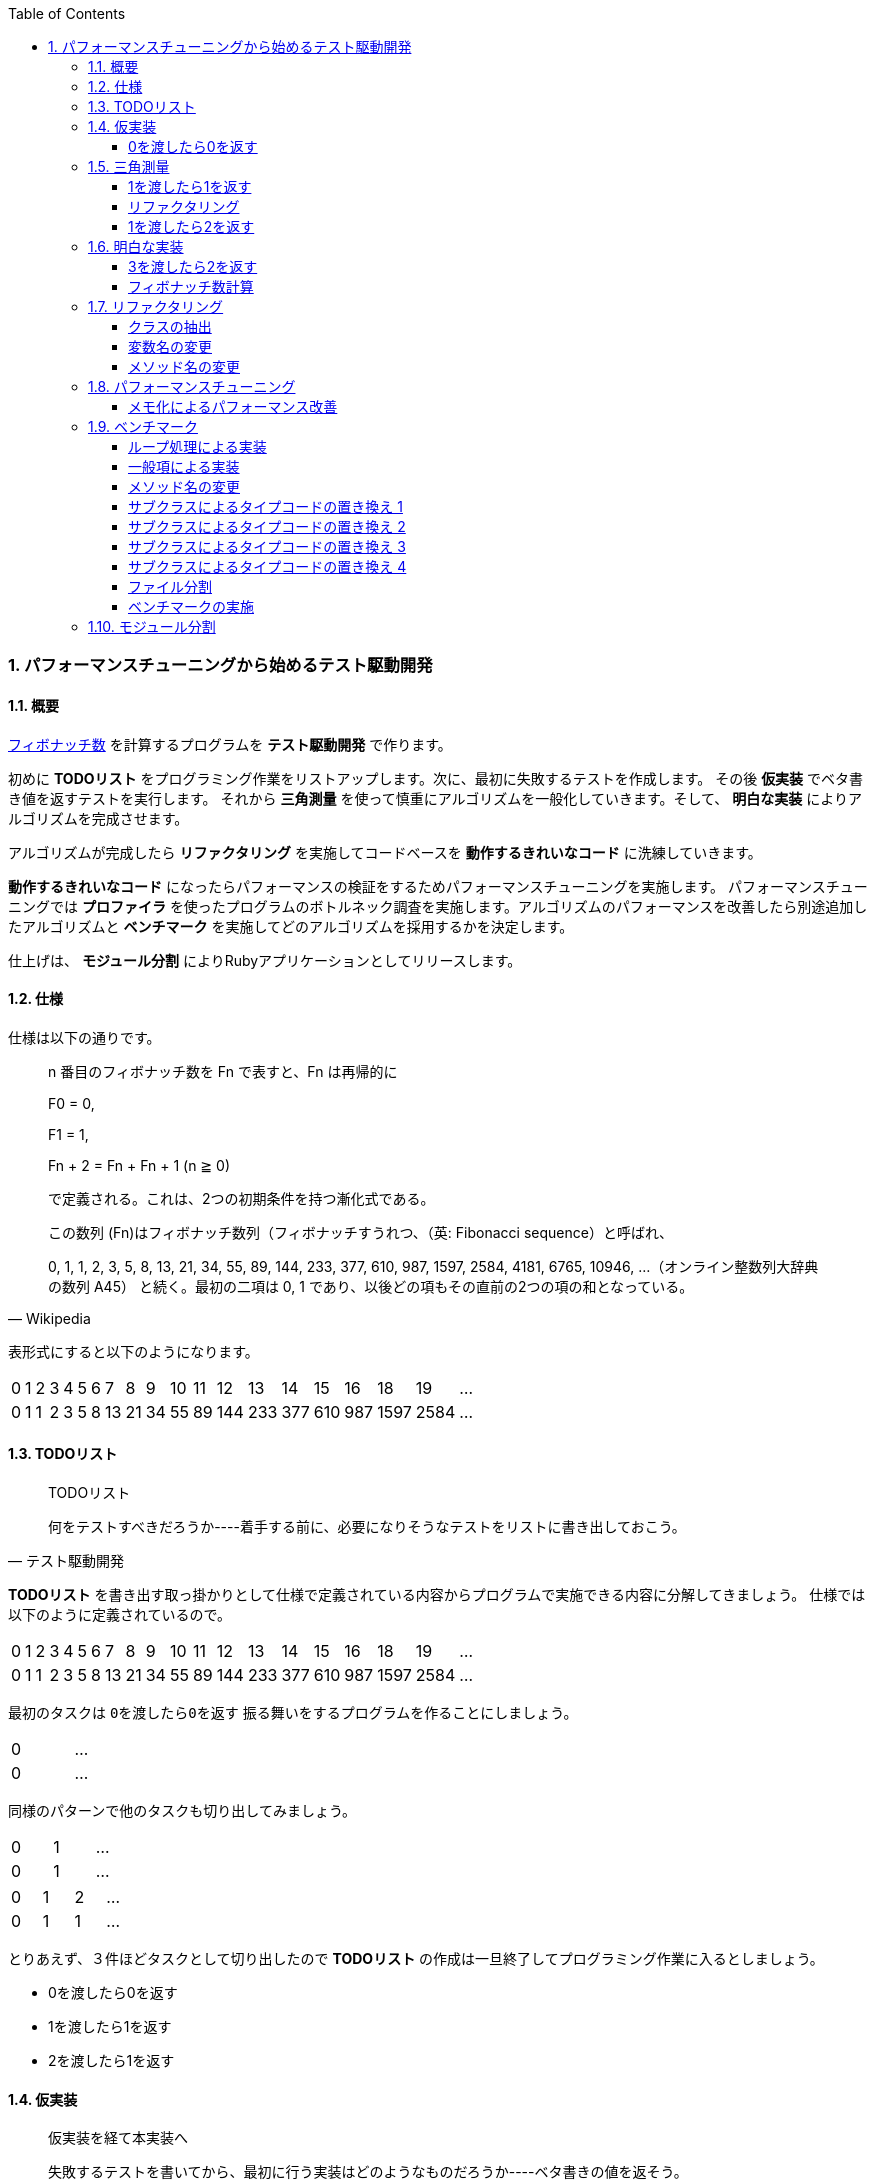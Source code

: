 :toc: left
:toclevels: 5
:sectnums:
:source-highlighter: coderay

=== パフォーマンスチューニングから始めるテスト駆動開発

==== 概要

https://ja.wikipedia.org/wiki/%E3%83%95%E3%82%A3%E3%83%9C%E3%83%8A%E3%83%83%E3%83%81%E6%95%B0[フィボナッチ数^] を計算するプログラムを *テスト駆動開発* で作ります。 

初めに *TODOリスト* をプログラミング作業をリストアップします。次に、最初に失敗するテストを作成します。 その後 *仮実装* でベタ書き値を返すテストを実行します。 それから *三角測量* を使って慎重にアルゴリズムを一般化していきます。そして、 *明白な実装* によりアルゴリズムを完成させます。 

アルゴリズムが完成したら *リファクタリング* を実施してコードベースを *動作するきれいなコード* に洗練していきます。 

*動作するきれいなコード* になったらパフォーマンスの検証をするためパフォーマンスチューニングを実施します。 パフォーマンスチューニングでは *プロファイラ* を使ったプログラムのボトルネック調査を実施します。アルゴリズムのパフォーマンスを改善したら別途追加したアルゴリズムと *ベンチマーク* を実施してどのアルゴリズムを採用するかを決定します。

仕上げは、 *モジュール分割* によりRubyアプリケーションとしてリリースします。

==== 仕様

仕様は以下の通りです。

[quote, Wikipedia]
____
n 番目のフィボナッチ数を Fn で表すと、Fn は再帰的に

F0 = 0,

F1 = 1,

Fn + 2 = Fn + Fn + 1 (n ≧ 0)

で定義される。これは、2つの初期条件を持つ漸化式である。

この数列 (Fn)はフィボナッチ数列（フィボナッチすうれつ、（英: Fibonacci sequence）と呼ばれ、

0, 1, 1, 2, 3, 5, 8, 13, 21, 34, 55, 89, 144, 233, 377, 610, 987, 1597, 2584, 4181, 6765, 10946, …（オンライン整数列大辞典の数列 A45）
と続く。最初の二項は 0, 1 であり、以後どの項もその直前の2つの項の和となっている。
____

表形式にすると以下のようになります。

[width="15%"]
|=======
|0 |1 |2 |3 |4 |5 |6 |7  |8  |9 |10 |11 |12  |13  |14  |15  |16  |18    |19 | ...
|0 |1 |1 |2 |3 |5 |8 |13 |21 |34 |55 |89 |144 |233 |377 |610 | 987| 1597 |2584 | ...
|=======

==== TODOリスト

[quote, テスト駆動開発]
____
TODOリスト

何をテストすべきだろうか----着手する前に、必要になりそうなテストをリストに書き出しておこう。
____

*TODOリスト* を書き出す取っ掛かりとして仕様で定義されている内容からプログラムで実施できる内容に分解してきましょう。
仕様では以下のように定義されているので。

[width="15%"]
|=======
|0 |1 |2 |3 |4 |5 |6 |7  |8  |9 |10 |11 |12  |13  |14  |15  |16  |18    |19 | ...
|0 |1 |1 |2 |3 |5 |8 |13 |21 |34 |55 |89 |144 |233 |377 |610 | 987| 1597 |2584 | ...
|=======

最初のタスクは `0を渡したら0を返す` 振る舞いをするプログラムを作ることにしましょう。

[width="15%"]
|=======
|0 | ...
|0 | ...
|=======

同様のパターンで他のタスクも切り出してみましょう。

[width="15%"]
|=======
|0 |1 | ...
|0 |1 | ...
|=======

[width="15%"]
|=======
|0 |1 |2 | ...
|0 |1 |1 | ...
|=======

とりあえず、３件ほどタスクとして切り出したので *TODOリスト* の作成は一旦終了してプログラミング作業に入るとしましょう。

* 0を渡したら0を返す
* 1を渡したら1を返す
* 2を渡したら1を返す

==== 仮実装

[quote, テスト駆動開発]
____
仮実装を経て本実装へ

失敗するテストを書いてから、最初に行う実装はどのようなものだろうか----ベタ書きの値を返そう。
____

===== 0を渡したら0を返す

早速、 *TODOリスト* の１つ目から片付けていくとしましょう。

* **0を渡したら0を返す**
* 1を渡したら1を返す
* 2を渡したら1を返す

まずは最初に失敗するテストを書きますがまずは以下のサンプルコードを使ってテスティングフレームワークの動作確認をしておきましょう。今回利用するRubyのテスティングフレームワークは https://github.com/seattlerb/minitest[minitest^] です。 `test` フォルダ以下に `fibonacci_test.rb` ファイルを追加して以下のコードを入力します。

`test/fibonacci_test.rb`

[source, ruby]
----
# frozen_string_literal: true

require 'minitest/reporters'
Minitest::Reporters.use!
require 'minitest/autorun'

class FibonacciTest < Minitest::Test
  def greeting
    'hello world'
  end

  def test_greeting
    assert_equal 'hello world', greeting
  end
end
----

今回テスト結果を見やすくするため `minitest/reporters` というgemを使っているのでまずインストールしておきます。

[source, bash]
----
$ gem install minitest-reporters
----

gemインストールが完了したらコマンドラインに `ruby test/fibonacci_test.rb` コマンドを入力してテストを実施します。

[source, bash]
----
$ ruby test/fibonacci_test.rb 
Started with run options --seed 28548

  1/1: [==========================================================] 100% Time: 00:00:00, Time: 00:00:00

Finished in 0.01040s
1 tests, 1 assertions, 0 failures, 0 errors, 0 skips
...
----

テストは無事実行されたようですね。続いてテストが失敗するか確認しておきましょう。 `greeting` メソッドの `hello world` を `hello world!` に変更してテストを実行します。

[source, ruby]
----
...
class Fibonacci < Minitest::Test
  def greeting
    'hello world!'
  end
...
end
----

テストは失敗して以下のようなメッセージが表示されました。

[source, bash]
----
$ ruby test/fibonacci_test.rb 
Started with run options --seed 30787

 FAIL["test_greeting", <Minitest::Reporters::Suite:0x000055eaefeef5e0 @name="Fibonacci">, 0.003157061990350485]
 test_greeting#Fibonacci (0.00s)
        Expected: "hello world"
          Actual: "hello world!"
        test/fibonacci_test.rb:13:in `test_greeting`

  1/1: [==========================================================] 100% Time: 00:00:00, Time: 00:00:00

Finished in 0.00398s
1 tests, 1 assertions, 1 failures, 0 errors, 0 skips
----

テスティングフレームワークのセットアップと動作確認が終了したので最初の失敗するテストを書きます。まずは *アサーションファースト*　でサンプルコードを削除して以下のコードにします。

[source, ruby]
----
...
class FibonacciTest < Minitest::Test
  def test_fibonacci
    assert_equal 0, fib(0)
  end
end
----

テストは無事？失敗します。

[source, bash]
----
$ ruby test/fibonacci_test.rb 
Started with run options --seed 21656

ERROR["test_fibonacci", <Minitest::Reporters::Suite:0x0000559acae8d068 @name="FibonacciTest">, 0.001314591965638101]
 test_fibonacci#FibonacciTest (0.00s)
Minitest::UnexpectedError:         NoMethodError: undefined method `fib' for #<FibonacciTest:0x0000559acae8d860>
            test/fibonacci_test.rb:9:in `test_fibonacci'`

  1/1: [========================================] 100% Time: 00:00:00, Time: 00:00:00

Finished in 0.00419s
1 tests, 0 assertions, 0 failures, 1 errors, 0 skips
----

まずは *仮実装* でテストを通すようにしましょう。

[source, ruby]
----
...
class FibonacciTest < Minitest::Test
  def fib(n)
    0
  end

  def test_fibonacci
    assert_equal 0, fib(0)
  end
end
----

テストはレッドからグリーンになりました。

[source, bash]
----
$ ruby test/fibonacci_test.rb 
Started with run options --seed 2885

  1/1: [==========================================================] 100% Time: 00:00:00, Time: 00:00:00

Finished in 0.00352s
1 tests, 1 assertions, 0 failures, 0 errors, 0 skips
----

テストが通ったのでバージョン管理システムにコミットしておきます。

[source, bash]
----
$ git add .
$ git commit -m 'test: 0を渡したら0を返す'
----

* [line-through]_0を渡したら0を返す_
* 1を渡したら1を返す
* 2を渡したら1を返す

==== 三角測量

[quote, テスト駆動開発]
____
三角測量

テストから最も慎重に一般化を引き出すやり方はどのようなものだろうか----２つ以上の例があるときだけ、一般化を行うようにしよう。
____

===== 1を渡したら1を返す

１つ目の *TODOリスト* を片付けたので２つ目の *TODOリスト* に取り掛かるとしましょう。

* [line-through]_0を渡したら0を返す_
* **1を渡したら1を返す**
* 2を渡したら1を返す

*テストファースト*　*アサーションファースト* なのでまずはテストを追加するとこから始めます。

[source, ruby]
----
...
class FibonacciTest < Minitest::Test
  def fib(n)
    0
  end

  def test_fibonacci
    assert_equal 0, fib(0)
    assert_equal 1, fib(1)
  end
end
----

テストは失敗します。

[source, bash]
----
$ ruby test/fibonacci_test.rb 
Started with run options --seed 21207

 FAIL["test_fibonacci", <Minitest::Reporters::Suite:0x000056525007ccb0 @name="FibonacciTest">, 0.0014098359970375896]
 test_fibonacci#FibonacciTest (0.00s)
        Expected: 1
          Actual: 0
        test/fibonacci_test.rb:14:in `test_fibonacci`

  1/1: [========================================] 100% Time: 00:00:00, Time: 00:00:00

Finished in 0.00196s
1 tests, 2 assertions, 1 failures, 0 errors, 0 skips
----

*仮実装* で0しか返さないベタ書きのコードなのだから当然ですよね。0ならば0を返してそれ以外の場合は1を返すようにプログラムを変更します。

[source, ruby]
----
...
class FibonacciTest < Minitest::Test
  def fib(n)
    return 0 if n.zero?

    1
  end
...
end
----

プログラムの変更によりテストはレッドからグリーンに戻りました。

[source, bash]
----
$ ruby test/fibonacci_test.rb 
Started with run options --seed 58331

  1/1: [==========================================================] 100% Time: 00:00:00, Time: 00:00:00

Finished in 0.00169s
1 tests, 2 assertions, 0 failures, 0 errors, 0 skips
----

ここでコミットしておきます。

[source, bash]
----
$ git add .
$ git commit -m 'test: 1を渡したら1を返す'
----

===== リファクタリング

* [line-through]_0を渡したら0を返す_
* [line-through]_1を渡したら1を返す_
* 2を渡したら1を返す

次の *TODOリスト* に着手する前にテストケース内の重複が気になり始めたので、共通部分をアサーションからくくり出して、入力値と期待値の組でテストを回すようにテストコードを *リファクタリング* します。

[source, ruby]
----
...
class Fibonacci < Minitest::Test
...
  def test_fibonacci
    cases = [[0, 0], [1, 1]]
    cases.each do |i|
      assert_equal i[1], fib(i[0])
    end
  end
end
----

テストを実行してプログラムが壊れていないことを確認します。

[source, bash]
----
$ ruby test/fibonacci_test.rb 
Started with run options --seed 5991

  1/1: [==========================================================] 100% Time: 00:00:00, Time: 00:00:00

Finished in 0.00200s
1 tests, 2 assertions, 0 failures, 0 errors, 0 skips
----

プログラムが壊れていないことが確認できたのでコミットしておきます。

[source, bash]
----
$ git add .
$ git commit -m 'refactor: アルゴリズムの置き換え'
----

===== 1を渡したら2を返す

* [line-through]_0を渡したら0を返す_
* [line-through]_1を渡したら1を返す_
* **2を渡したら1を返す**

テストコードの　*リファクタリング* を実施したので続いて　*TODOリスト* の３つ目に着手します。まずは *アサーション* の追加ですね。

[source, ruby]
----
...
class FibonacciTest < Minitest::Test
  def fib(n)
    return 0 if n.zero?

    1
  end

  def test_fibonacci
    cases = [[0, 0], [1, 1], [2, 1]]
    cases.each do |i|
      assert_equal i[1], fib(i[0])
    end
  end
end
----

おや、今回はプロダクトコードを変更しなくてもテストは通るようです。

[source, bash]
----
$ ruby test/fibonacci_test.rb 
Started with run options --seed 26882

  1/1: [==========================================================] 100% Time: 00:00:00, Time: 00:00:00

Finished in 0.00287s
1 tests, 3 assertions, 0 failures, 0 errors, 0 skips
----

ここでコミットしておきます。

[source, bash]
----
$ git add .
$ git commit -m 'test: 1を渡したら2を返す'
----

* [line-through]_0を渡したら0を返す_
* [line-through]_1を渡したら1を返す_
* [line-through]_2を渡したら1を返す_

==== 明白な実装

[quote, テスト駆動開発]
____
明白な実装

シンプルな操作を実現するにはどうすればいいだろうか----そのまま実装しよう。

仮実装や三角測量は、細かく細かく刻んだ小さなステップだ。だが、ときには実装をどうすべきか既に見えていることが。
そのまま進もう。例えば先ほどのplusメソッドくらいシンプルなものを仮実装する必要が本当にあるだろうか。
普通は、その必要はない。頭に浮かんだ明白な実装をただ単にコードに落とすだけだ。もしもレッドバーが出て驚いたら、あらためてもう少し歩幅を小さくしよう。
____

===== 3を渡したら2を返す

最初に定義した *TODOリスト* の内容は完了しましたがプログラムの一般化にはまだテストケースが足りないでしょう。3を渡した場合のテストケースを追加します。

[width="15%"]
|=======
|0 |1 |2 |3 | ...
|0 |1 |1 |2 | ...
|=======

* [line-through]_0を渡したら0を返す_
* [line-through]_1を渡したら1を返す_
* [line-through]_2を渡したら1を返す_
* **3を渡したら2を返す**

テストケースを追加してテストを実施します。

[source, ruby]
----
...
class FibonacciTest < Minitest::Test
...
  def test_fibonacci
    cases = [[0, 0], [1, 1], [2, 1], [3, 2]]
    cases.each do |i|
      assert_equal i[1], fib(i[0])
    end
  end
end
----

テストが失敗しました。

[source, bash]
----
$ ruby test/fibonacci_test.rb 
Started with run options --seed 7598

 FAIL["test_fibonacci", <Minitest::Reporters::Suite:0x000055c987498120 @name="FibonacciTest">, 0.00104286998976022]
 test_fibonacci#FibonacciTest (0.00s)
        Expected: 2
          Actual: 1
        test/fibonacci_test.rb:17:in `block in test_fibonacci''
        test/fibonacci_test.rb:16:in `each'
        test/fibonacci_test.rb:16:in `test_fibonacci'

  1/1: [========================================] 100% Time: 00:00:00, Time: 00:00:00

Finished in 0.00160s
1 tests, 4 assertions, 1 failures, 0 errors, 0 skips
----

2までは1を返すので条件分岐を追加します。

[source, ruby]
----
class FibonacciTest < Minitest::Test
  def fib(n)
    return 0 if n.zero?
    return 1 if n <= 2

    1
  end
...
end
----

まだ、失敗したままです。

[source, bash]
----
$ ruby test/fibonacci_test.rb 
Started with run options --seed 26066

 FAIL["test_fibonacci", <Minitest::Reporters::Suite:0x0000562bc96ee330 @name="Fibonacci">, 0.0055934099946171045]
 test_fibonacci#Fibonacci (0.01s)
        Expected: 2
          Actual: 1
        test/fibonacci_test.rb:24:in `block in test_fibonacci'
        test/fibonacci_test.rb:23:in `each'
        test/fibonacci_test.rb:23:in `test_fibonacci''

  1/1: [==========================================================] 100% Time: 00:00:00, Time: 00:00:00

Finished in 0.00882s
1 tests, 4 assertions, 1 failures, 0 errors, 0 skips
----

どの条件にも該当としない場合は2を返すように変更します。

[source, ruby]
----
...
class FibonacciTest < Minitest::Test
  def fib(n)
    return 0 if n.zero?
    return 1 if n <= 2

    2
  end
...
end
----

グリーンになりました。

[source, bash]
----
$ ruby test/fibonacci_test.rb 
Started with run options --seed 25117

  1/1: [==========================================================] 100% Time: 00:00:00, Time: 00:00:00

Finished in 0.01680s
1 tests, 4 assertions, 0 failures, 0 errors, 0 skips
----

ここでコミットしておきます。

[source, bash]
----
$ git add .
$ git commit -m 'test: 3を渡したら2を返す'
----

* [line-through]_0を渡したら0を返す_
* [line-through]_1を渡したら1を返す_
* [line-through]_2を渡したら1を返す_
* [line-through]_3を渡したら2を返す_

===== フィボナッチ数計算

そろそろゴールが見えてきました。*TODOリスト* を追加してフィボナッチ数計算アルゴリズムを完成させましょう。

[width="15%"]
|=======
|0 |1 |2 |3 |4 | ...
|0 |1 |1 |2 |3 | ...
|=======

* [line-through]_0を渡したら0を返す_
* [line-through]_1を渡したら1を返す_
* [line-through]_2を渡したら1を返す_
* [line-through]_3を渡したら2を返す_
* **4を渡したら3を返す**

*テストファースト* *アサートファースト* です。

[source, ruby]
----
...
class FibonacciTest < Minitest::Test
  def fib(n)
    return 0 if n.zero?
    return 1 if n <= 2

    2
  end

  def test_fibonacci
    cases = [[0, 0], [1, 1], [2, 1], [3, 2], [4, 3]]
    cases.each do |i|
      assert_equal i[1], fib(i[0])
    end
  end
end
----

[source, bash]
----
$ ruby test/fibonacci_test.rb 
Started with run options --seed 34595

 FAIL["test_fibonacci", <Minitest::Reporters::Suite:0x0000564fdbd6dfe0 @name="Fibonacci">, 0.005386559059843421]
 test_fibonacci#Fibonacci (0.01s)
        Expected: 3
          Actual: 2
        test/fibonacci_test.rb:24:in `block in test_fibonacci'
        test/fibonacci_test.rb:23:in `each'
        test/fibonacci_test.rb:23:in `test_fibonacci''

  1/1: [==========================================================] 100% Time: 00:00:00, Time: 00:00:00

Finished in 0.01030s
1 tests, 5 assertions, 1 failures, 0 errors, 0 skips
----

最後に2を返すのではなく合計値をかえすのだから

[source, ruby]
----
...
class FibonacciTest < Minitest::Test 
  def fib(n)
    return 0 if n.zero?
    return 1 if n <= 2

    1 + 1
  end
...
end
----

[source, bash]
----
$ ruby test/fibonacci_test.rb 
Started with run options --seed 10848

 FAIL["test_fibonacci", <Minitest::Reporters::Suite:0x00005621247c9f48 @name="Fibonacci">, 0.0007573128677904606]
 test_fibonacci#Fibonacci (0.00s)
        Expected: 3
          Actual: 2
        test/fibonacci_test.rb:24:in `block in test_fibonacci'
        test/fibonacci_test.rb:23:in `each'
        test/fibonacci_test.rb:23:in `test_fibonacci''

  1/1: [===========================================] 100% Time: 00:00:00, Time: 00:00:00

Finished in 0.00130s
1 tests, 5 assertions, 1 failures, 0 errors, 0 skips
----

一つ前の `fib` の結果を足すのだから

[source, ruby]
----
...
class FibonacciTest < Minitest::Test
  def fib(n)
    return 0 if n.zero?
    return 1 if n <= 2

    fib(n - 1) + 1
  end
...
end
----

グリーンになりました。

[source, bash]
----
$ ruby test/fibonacci_test.rb 
Started with run options --seed 25629

  1/1: [===========================================] 100% Time: 00:00:00, Time: 00:00:00

Finished in 0.00467s
1 tests, 5 assertions, 0 failures, 0 errors, 0 skips
----

ここでコミット。。。しないで今回は更に進めます。 *TODOリスト* を追加します。

[width="15%"]
|=======
|0 |1 |2 |3 |4 |5 | ...
|0 |1 |1 |2 |3 |5 | ...
|=======

* [line-through]_0を渡したら0を返す_
* [line-through]_1を渡したら1を返す_
* [line-through]_2を渡したら1を返す_
* [line-through]_3を渡したら2を返す_
* [line-through]_4を渡したら3を返す_
* **5を渡したら5を返す**

テストケースを追加して

[source, ruby]
----
...
class FibonacciTest < Minitest::Test 
...
  def test_fibonacci
    cases = [[0, 0], [1, 1], [2, 1], [3, 2], [4, 3], [5, 5]]
    cases.each do |i|
      assert_equal i[1], fib(i[0])
    end
  end
end
----

レッド

[source, bash]
----
$ ruby test/fibonacci_test.rb 
Started with run options --seed 54754

 FAIL["test_fibonacci", <Minitest::Reporters::Suite:0x000055c42397e108 @name="Fibonacci">, 0.00174815789796412]
 test_fibonacci#Fibonacci (0.00s)
        Expected: 5
          Actual: 4
        test/fibonacci_test.rb:24:in `block in test_fibonacci'
        test/fibonacci_test.rb:23:in `each'
        test/fibonacci_test.rb:23:in `test_fibonacci''

  1/1: [===========================================] 100% Time: 00:00:00, Time: 00:00:00

Finished in 0.00237s
1 tests, 6 assertions, 1 failures, 0 errors, 0 skips
----

結局1つ前と2つ前の `fib` の結果を合計して返しているのだから

[source, ruby]
----
...
class FibonacciTest < Minitest::Test 
  def fib(n)
    return 0 if n.zero?
    return 1 if n <= 2

    fib(n - 1) + fib(n - 2)
  end
...
end
----

グリーン

[source, bash]
----
$ ruby test/fibonacci_test.rb 
Started with run options --seed 8399

  1/1: [===========================================] 100% Time: 00:00:00, Time: 00:00:00

Finished in 0.00107s
1 tests, 6 assertions, 0 failures, 0 errors, 0 skips
----

一般化ができたので0の場合と1の場合は与えらた値を返せば良くなったので

[source, ruby]
----
...
class FibonacciTest < Minitest::Test 
  def fib(n)
    return 0 if n.zero?
    return 1 if n == 1

    fib(n - 1) + fib(n - 2)
  end
...
end
----

リファクター

[source, bash]
----
$ ruby test/fibonacci_test.rb 
Started with run options --seed 42476

  1/1: [===========================================] 100% Time: 00:00:00, Time: 00:00:00

Finished in 0.00162s
1 tests, 6 assertions, 0 failures, 0 errors, 0 skips
----

フィボナッチ数計算アルゴリズムが完成したのでコミットします。

[source, bash]
----
$ git add .
$ git commit -m 'feat: フィボナッチ数計算'
----

* [line-through]_0を渡したら0を返す_
* [line-through]_1を渡したら1を返す_
* [line-through]_2を渡したら1を返す_
* [line-through]_3を渡したら2を返す_
* [line-through]_4を渡したら3を返す_
* [line-through]_5を渡したら5を返す_

==== リファクタリング

[quote, リファクタリング(第2版)]
____
リファクタリング(名詞) 外部から見たときの振る舞いを保ちつつ、理解や修正が簡単になるように、ソフトウェアの内部構造を変化させること。
____

[quote, リファクタリング(第2版]
____
リファクタリングする(動詞) 一連のリファクタリングを適用して、外部から見た振る舞いの変更なしに、ソフトウェアを再構築すること。
____

アルゴリズムの実装は出来ましたがアプリケーションとしては不十分なので *リファクタリング* を適用してコードを *動作するきれいなコード* に洗練していきます。

===== クラスの抽出

まず、テストケース内でメソッドを定義していますがこれでは一つのクラスでアルゴリズムの実行とテストの実行という２つの責務を `FibonacciTest` クラスが担当しています。 *単一責任の原則* に違反しているので *クラスの抽出* を実施して責務を分担させましょう。

[source, ruby]
----
...
class FibonacciTest < Minitest::Test 
  def fib(n)
    return 0 if n.zero?
    return 1 if n == 1

    fib(n - 1) + 1
  end

  def test_fibonacci
    cases = [[0, 0], [1, 1], [2, 1], [3, 2], [4, 3], [5, 5]]
    cases.each do |i|
      assert_equal i[1], fib(i[0])
    end
  end
end
----

`Fibonacci` クラスを作成して *クラスメソッド* の `Fibonacci.fib` をコピー＆ペーストで作成します。

[source, ruby]
----
...
class Fibonacci
  def self.fib(n)
    return 0 if n.zero?
    return 1 if n == 1

    fib(n - 1) + fib(n - 2)
  end
end

class FibonacciTest < Minitest::Test
  def self.fib(n)
    return 0 if n.zero?
    return 1 if n == 1

    fib(n - 1) + fib(n - 2)
  end

  def test_fibonacci
    cases = [[0, 0], [1, 1], [2, 1], [3, 2], [4, 3], [5, 5]]
    cases.each do |i|
      assert_equal i[1], fib(i[0])
    end
  end
end
----

テストが壊れていないことを確認したら `FibonacciTest` クラス内の *クラスメソッド* `FIbonacciTest.fib` を削除して *フィクスチャー* `setup` メソッドを作成して *インスタンス変数* `@fib` に `Fibonacci` クラスの参照を代入します。

[source, ruby]
----
...
class Fibonacci
  def self.fib(n)
    return 0 if n.zero?
    return 1 if n == 1

    fib(n - 1) + fib(n - 2)
  end
end

class FibonacciTest < Minitest::Test
  def setup
    @fib = Fibonacci
  end

  def test_fibonacci
    cases = [[0, 0], [1, 1], [2, 1], [3, 2], [4, 3], [5, 5]]
    cases.each do |i|
      assert_equal i[1], @fib.fib(i[0])
    end
  end
end
----

テストが壊れていないかを確認します。

[source, bash]
----
$ ruby test/fibonacci_test.rb
Started with run options --seed 40694

  1/1: [===========================================] 100% Time: 00:00:00, Time: 00:00:00

Finished in 0.00393s
1 tests, 6 assertions, 0 failures, 0 errors, 0 skips
----

*クラスの抽出* の *リファクタリング* 適用が完了したのでコミットします。

[source, bash]
----
$ git add .
$ git commit -m 'refactor: クラスの抽出'
----

===== 変数名の変更

続いて、 `Fibonacci` クラスに移動した *クラスメソッド* ですが引数が `n` というのは分かりづらいですね。

[source, ruby]
----
...
class Fibonacci
  def self.fib(n)
    return 0 if n.zero?
    return 1 if n == 1

    fib(n - 1) + fib(n - 2)
  end
end
...
----

ここは省略せず、引数の型を表す名前に変更して可読性を上げておきましょう。

[source, ruby]
----
...
class Fibonacci
  def self.fib(number)
    return 0 if number.zero?
    return 1 if number == 1

    fib(number - 1) + fib(number - 2)
  end
end
...
----

テストが壊れていないか確認します。

[source, bash]
----
$ ruby test/fibonacci_test.rb
Started with run options --seed 37760

  1/1: [===========================================] 100% Time: 00:00:00, Time: 00:00:00

Finished in 0.00744s
1 tests, 6 assertions, 0 failures, 0 errors, 0 skips
----

コミットします。

[source, bash]
----
$ git add .
$ git commit -m 'refactor: 変数名の変更'
----

===== メソッド名の変更

`Fibonacci` クラスの *クラスメソッド* `Fibonacci.fib` はフィボナッチ数を計算するメソッドですが名前が紛らわしいので *メソッド名の変更* を適用します。

[source, ruby]
----
...
class Fibonacci
  def self.fib(number)
    return 0 if number.zero?
    return 1 if number == 1

    fib(number - 1) + fib(number - 2)
  end
end

class FibonacciTest < Minitest::Test
  def setup
    @fib = Fibonacci
  end

  def test_fibonacci
    cases = [[0, 0], [1, 1], [2, 1], [3, 2], [4, 3], [5, 5]]
    cases.each do |i|
      assert_equal i[1], @fib.fib(i[0])
    end
  end
end
----

*インスタンスメソッド* を `fib` から `calc` に変更します。今回は呼び出し先の `FibonacciTest` のテストコードも修正する必要があります。

[source, ruby]
----
...
class Fibonacci
  def self.calc(number)
    return 0 if number.zero?
    return 1 if number == 1

    calc(number - 1) + calc(number - 2)
  end
end

class FibonacciTest < Minitest::Test
  def setup
    @fib = Fibonacci
  end

  def test_fibonacci
    cases = [[0, 0], [1, 1], [2, 1], [3, 2], [4, 3], [5, 5]]
    cases.each do |i|
      assert_equal i[1], @fib.calc(i[0])
    end
  end
end
----

テストが壊れていないか確認します。

[source, bash]
----
$ ruby test/fibonacci_test.rb
Started with run options --seed 15099

  1/1: [===========================================] 100% Time: 00:00:00, Time: 00:00:00

Finished in 0.00285s
1 tests, 6 assertions, 0 failures, 0 errors, 0 skips
----

*メソッド名の変更* の適用が完了したのでコミットします。

[source, bash]
----
$ git add .
$ git commit -m 'refactor: メソッド名の変更'
----

==== パフォーマンスチューニング

[quote, テスト駆動開発]
____
心がけるべきことは、他のパフォーマンス分析とおなじように、実際のデータを使い、リアルな利用パターンを試し、プロファイリングを行ってからでないと、パフォーマンスを問題にする資格はない、ということだ。
____

これまでのテストケースでは小さな値を使ってきましたが大きな値の場合のプログラムの挙動が問題無いか確認しておく必要があります http://www.suguru.jp/Fibonacci/Fib100.html[１００番目までのフィボナッチ数列^] を参考に大きな値の場合のテストケースを追加してアプリケーションのパフォーマンスを検証しましょう。

===== メモ化によるパフォーマンス改善

*TODOリスト* に新しいタスクを追加します。

[width="15%"]
|=======
|0 |1 |... |38       |39       |40        | ...
|0 |1 |... |39088169 |63245986 |102334155 | ...
|=======

* 大きな数値を計算する

テストケースを追加します。

[source, ruby]
----
...
class FibonacciTest < Minitest::Test
...
  def test_large_number
    assert_equal 102_334_155, @fib.calc(40)
  end
end
----

テストを実行します

[source, bash]
----
$ ruby test/fibonacci_test.rb 
Started with run options --seed 1160

  2/2: [=========================================] 100% Time: 00:00:51, Time: 00:00:51

Finished in 51.15914s
2 tests, 7 assertions, 0 failures, 0 errors, 0 skips
----

テストが完了するのが随分遅くなってしまいました。これはアルゴリズムを改善する必要がありそうです。
まずは *プロファイラ* を使って実行状況を確認します。今回は https://docs.ruby-lang.org/ja/latest/library/profile.html[profileライブラリ^] を使います。

[source, bash]
----
$ ruby -r profile test/fibonacci_test.rb 
Started with run options --seed 42383

  2/1: [======================                      ] 50% Time: 00:00:00,  ETA: 00:00:00
----

処理が終わらないようなら `ctr-c` で強制終了すれば結果が出力されます。出力内容の `Fibonacci.calc` がフィボナッチ数計算メソッド実行部分です。

[source, bash]
----
...
  %   cumulative   self              self     total
 time   seconds   seconds    calls  ms/call  ms/call  name
192.39    25.50     25.50        2 12750.69 12750.69  Thread::Queue#pop
 75.32    35.49      9.98   246940     0.04     1.65  Fibonacci.calc
....
----

再帰呼び出しが何度も実行された結果パフォーマンスを低下させているようです。ここは https://ja.wikipedia.org/wiki/%E3%83%A1%E3%83%A2%E5%8C%96[メモ化^] を使ってパフォーマンスを改善させましょう。

[source, ruby]
----
...
class Fibonacci
  def self.calc(number, memo = {})
    return 0 if number.zero?
    return 1 if number == 1

    memo[number] ||= calc(number - 1, memo) + calc(number - 2, memo)
  end
end

class FibonacciTest < Minitest::Test
  def setup
    @fib = Fibonacci
  end

  def test_fibonacci
    cases = [[0, 0], [1, 1], [2, 1], [3, 2], [4, 3], [5, 5]]
    cases.each do |i|
      assert_equal i[1], @fib.calc(i[0])
    end
  end

  def test_large_number
    assert_equal 102_334_155, @fib.calc(40)
  end
end
----

*プロファイラ* で確認します。

[source, bash]
----
$ ruby -r profile test/fibonacci_test.rb 
Started with run options --seed 20468

  2/2: [===========================================] 100% Time: 00:00:00, Time: 00:00:00

Finished in 0.04214s
2 tests, 7 assertions, 0 failures, 0 errors, 0 skips
  %   cumulative   self              self     total
 time   seconds   seconds    calls  ms/call  ms/call  name
...
 12.09     0.06      0.06        2    32.09    32.09  Thread::Queue#pop
...
  1.33     0.26      0.01      105     0.07     1.41  Fibonacci.calc
...
----

一気に再帰呼び出し回数が減りパフォーマンスを改善することが出来ましたのでコミットします。

[source, bash]
----
$ git add .
$ git commit -m 'perf: メモ化によるパフォーマンス改善'
----

==== ベンチマーク

続いて、異なるフィボナッチ数計算アルゴリズムを実装してどのアルゴリズムを採用するべきかを https://ja.wikipedia.org/wiki/%E3%83%99%E3%83%B3%E3%83%81%E3%83%9E%E3%83%BC%E3%82%AF[ベンチマーク^] を取って判断したいと思います。

===== ループ処理による実装

まずはループ処理によるフィボナッチ数計算のアルゴリズムを実装します。以下が *テストファースト* *アサートファースト* で作成したコードです。

[source, ruby]
----
...
class Fibonacci
  def self.calc(number, memo = {})
    return 0 if number.zero?
    return 1 if number == 1

    memo[number] ||= calc(number - 1, memo) + calc(number - 2, memo)
  end

  def self.calc2(number)
    a = 0
    b = 1
    c = 0
    (0...number).each do |i|
      a = b
      b = c
      c = a + b
    end
    c
  end
end

class FibonacciTest < Minitest::Test
  def setup
    @fib = Fibonacci
  end

  def test_fibonacci
    cases = [[0, 0], [1, 1], [2, 1], [3, 2], [4, 3], [5, 5]]
    cases.each do |i|
      assert_equal i[1], @fib.calc(i[0])
    end
  end

  def test_large_number
    assert_equal 102_334_155, @fib.calc(40)
  end

  def test_large_number_calc2
    assert_equal 102_334_155, @fib.calc2(40)
  end
end
----

[source, bash]
----
$ ruby test/fibonacci_test.rb -n test_large_number_calc2 Started with run options -n test_large_number_calc2 --seed 18167

  1/1: [===========================================] 100% Time: 00:00:00, Time: 00:00:00

Finished in 0.00123s
1 tests, 1 assertions, 0 failures, 0 errors, 0 skips
----

テストが通ることを確認したらコミットします。

[source, bash]
----
$ git add .
$ git commit -m 'feat: ループ処理による実装'
----

===== 一般項による実装

https://ja.wikipedia.org/wiki/%E3%83%95%E3%82%A3%E3%83%9C%E3%83%8A%E3%83%83%E3%83%81%E6%95%B0#%E4%B8%80%E8%88%AC%E9%A0%85[フィボナッチ数列の一般項^] で定義されているのでこれを *テストファースト* *アサートファースト* で実装します。

[source, ruby]
----
...
class Fibonacci
  def self.calc(number, memo = {})
    return 0 if number.zero?
    return 1 if number == 1

    memo[number] ||= calc(number - 1, memo) + calc(number - 2, memo)
  end

  def self.calc2(number)
    a = 0
    b = 1
    c = 0
    (0...number).each do |i|
      a = b
      b = c
      c = a + b
    end
    c
  end

  def self.calc3(number)
    a = ((1 + Math.sqrt(5)) / 2)**number
    b = ((1 - Math.sqrt(5)) / 2)**number
    ((a - b) / Math.sqrt(5)).round
  end
end

class FibonacciTest < Minitest::Test
  def setup
    @fib = Fibonacci
  end

  def test_fibonacci
    cases = [[0, 0], [1, 1], [2, 1], [3, 2], [4, 3], [5, 5]]
    cases.each do |i|
      assert_equal i[1], @fib.calc(i[0])
    end
  end

  def test_large_number
    assert_equal 102_334_155, @fib.calc(40)
  end

  def test_large_number_calc2
    assert_equal 102_334_155, @fib.calc2(40)
  end

  def test_large_number_calc3
    assert_equal 102_334_155, @fib.calc3(40)
  end
end
----

[source, bash]
----
$ ruby test/fibonacci_test.rb -n test_large_number_calc3
Started with run options -n test_large_number_calc3 --seed 55659

  1/1: [===========================================] 100% Time: 00:00:00, Time: 00:00:00

Finished in 0.00111s
1 tests, 1 assertions, 0 failures, 0 errors, 0 skips
----

テストが壊れていないか確認したらコミットします。

[source, bash]
----
$ git add .
$ git commit -m 'feat: 一般項による実装'
----

===== メソッド名の変更

各アルゴリズムのメソッド名が `calc` では分かりづらいので *メソッド名の変更* を適用して *リファクタリング* します。

[source, ruby]
----
...
class Fibonacci
  def self.recursive(number, memo = {})
    return 0 if number.zero?
    return 1 if number == 1

    memo[number] ||= recursive(number - 1, memo) + recursive(number - 2, memo)
  end

  def self.calc2(number)
    a = 0
    b = 1
    c = 0
    (0...number).each do |i|
      a = b
      b = c
      c = a + b
    end
    c
  end

  def self.calc3(number)
    a = ((1 + Math.sqrt(5)) / 2)**number
    b = ((1 - Math.sqrt(5)) / 2)**number
    ((a - b) / Math.sqrt(5)).round
  end
end

class FibonacciTest < Minitest::Test
  def setup
    @fib = Fibonacci
  end

  def test_fibonacci
    cases = [[0, 0], [1, 1], [2, 1], [3, 2], [4, 3], [5, 5]]
    cases.each do |i|
      assert_equal i[1], @fib.recursive(i[0])
    end
  end

  def test_large_number_recursive
    assert_equal 102_334_155, @fib.recursive(40)
  end

  def test_large_number_calc2
    assert_equal 102_334_155, @fib.calc2(40)
  end

  def test_large_number_calc3
    assert_equal 102_334_155, @fib.calc3(40)
  end
end
----

まず、最初に実装した再帰呼び出しアルゴリズムのメソッド名を `Fibonacci.calc` から `Fibonacci.recursive` に変更します。

[source, bash]
----
$ ruby test/fibonacci_test.rb
Started with run options --seed 15174

  4/4: [===========================================] 100% Time: 00:00:00, Time: 00:00:00

Finished in 0.00137s
4 tests, 9 assertions, 0 failures, 0 errors, 0 skips
----

続いて、ループアルゴリズムのメソッド名を `Fibonacci.calc2` から `Fibonacci.loop` に変更します。

[source, ruby]
----
class Fibonacci
  def self.recursive(number, memo = {})
    return 0 if number.zero?
    return 1 if number == 1

    memo[number] ||= recursive(number - 1, memo) + recursive(number - 2, memo)
  end

  def self.loop(number)
    a = 0
    b = 1
    c = 0
    (0...number).each do |i|
      a = b
      b = c
      c = a + b
    end
    c
  end

  def self.calc3(number)
    a = ((1 + Math.sqrt(5)) / 2) ** number
    b = ((1 - Math.sqrt(5)) / 2) ** number
    ((a - b) / Math.sqrt(5)).round
  end
end

class FibonacciTest < Minitest::Test
  def setup
    @fib = Fibonacci
  end

  def test_fibonacci
    cases = [[0, 0], [1, 1], [2, 1], [3, 2], [4, 3], [5, 5]]
    cases.each do |i|
      assert_equal i[1], @fib.recursive(i[0])
    end
  end

  def test_large_number_recursive
    assert_equal 102_334_155, @fib.recursive(40)
  end

  def test_large_number_loop
    assert_equal 102_334_155, @fib.loop(40)
  end

  def test_large_number_calc3
    assert_equal 102_334_155, @fib.calc3(40)
  end
end
----

[source, bash]
----
$ ruby test/fibonacci_test.rb
Started with run options --seed 28586

  4/4: [===========================================] 100% Time: 00:00:00, Time: 00:00:00

Finished in 0.00188s
4 tests, 9 assertions, 0 failures, 0 errors, 0 skips
----

最後に、一般項アルゴリズムのメソッド名を `Fibonacci.calc3` から `Fibonacci.general_term` に変更します。

[source, ruby]
----
...
class Fibonacci
  def self.recursive(number, memo = {})
    return 0 if number.zero?
    return 1 if number == 1

    memo[number] ||= recursive(number - 1, memo) + recursive(number - 2, memo)
  end

  def self.loop(number)
    a = 0
    b = 1
    c = 0
    (0...number).each do |i|
      a = b
      b = c
      c = a + b
    end
    c
  end

  def self.general_term(number)
    a = ((1 + Math.sqrt(5)) / 2) ** number
    b = ((1 - Math.sqrt(5)) / 2) ** number
    ((a - b) / Math.sqrt(5)).round
  end
end

class FibonacciTest < Minitest::Test
  def setup
    @fib = Fibonacci
  end

  def test_fibonacci
    cases = [[0, 0], [1, 1], [2, 1], [3, 2], [4, 3], [5, 5]]
    cases.each do |i|
      assert_equal i[1], @fib.recursive(i[0])
    end
  end

  def test_large_number_recursive
    assert_equal 102_334_155, @fib.recursive(40)
  end

  def test_large_number_loop
    assert_equal 102_334_155, @fib.loop(40)
  end

  def test_large_number_general_term
    assert_equal 102_334_155, @fib.general_term(40)
  end
end
----

[source, bash]
----
$ ruby test/fibonacci_test.rb
Started with run options --seed 42729

  4/4: [===========================================] 100% Time: 00:00:00, Time: 00:00:00

Finished in 0.00736s
4 tests, 9 assertions, 0 failures, 0 errors, 0 skips
----

変更によりテストが壊れていないことを確認したらコミットします。

[source, bash]
----
$ git add .
$ git commit -m 'refactor: メソッド名の変更'
----

===== サブクラスによるタイプコードの置き換え 1

現在の `Fibonacci` クラスはアルゴリズムを追加する場合クラスを編集する必要があります。その際に既存のアルゴリズムを壊してしまう可能性があります。これは *オープン・クローズド原則* に違反しているので *サブクラスによるタイプコードの置き換え* を適用してアルゴリズムを *カプセル化* して、安全に追加・変更できる設計に *リファクタリング* します。

[source, ruby]
----
...
class Fibonacci
  def self.recursive(number, memo = {})
    return 0 if number.zero?
    return 1 if number == 1

    memo[number] ||= recursive(number - 1, memo) + recursive(number - 2, memo)
  end

  def self.loop(number)
    a = 0
    b = 1
    c = 0
    (0...number).each do |_i|
      a = b
      b = c
      c = a + b
    end
    c
  end

  def self.general_term(number)
    a = ((1 + Math.sqrt(5)) / 2)**number
    b = ((1 - Math.sqrt(5)) / 2)**number
    ((a - b) / Math.sqrt(5)).round
  end
end

class FibonacciRecursive
  def calc(number, memo = {})
    return 0 if number.zero?
    return 1 if number == 1

    memo[number] ||= calc(number - 1, memo) + calc(number - 2, memo)
  end
end

class FibonacciTest < Minitest::Test
  def setup
    @fib = Fibonacci
    @recursive = FibonacciRecursive.new
  end

  def test_fibonacci
    cases = [[0, 0], [1, 1], [2, 1], [3, 2], [4, 3], [5, 5]]
    cases.each do |i|
      assert_equal i[1], @recursive.calc(i[0])
    end
  end

  def test_large_number_recursive
    assert_equal 102_334_155, @recursive.calc(40)
  end

  def test_large_number_loop
    assert_equal 102_334_155, @fib.loop(40)
  end

  def test_large_number_general_term
    assert_equal 102_334_155, @fib.general_term(40)
  end
end
----

[source, bash]
----
$ ruby test/fibonacci_test.rb
Started with run options --seed 12762

  4/4: [===========================================] 100% Time: 00:00:00, Time: 00:00:00

Finished in 0.00130s
4 tests, 9 assertions, 0 failures, 0 errors, 0 skips
----

まず、*クラスの抽出* により再帰呼び出しアルゴリズムの *メソッドオブジェクト* `FibonacciRecursive` クラスを作成して テスト *フィクスチャー* で *インスタンス化* して *インスタンス変数* にオブジェクトの参照を代入します。ここではメソッドの呼び出しが `exec` に変更されているのでテストコードもそれに合わせて変更します。

[source, ruby]
----
...
class Fibonacci
  def self.loop(number)
    a = 0
    b = 1
    c = 0
    (0...number).each do |_i|
      a = b
      b = c
      c = a + b
    end
    c
  end

  def self.general_term(number)
    a = ((1 + Math.sqrt(5)) / 2)**number
    b = ((1 - Math.sqrt(5)) / 2)**number
    ((a - b) / Math.sqrt(5)).round
  end
end

class FibonacciRecursive
  def exec(number, memo = {})
    return 0 if number.zero?
    return 1 if number == 1

    memo[number] ||= exec(number - 1, memo) + exec(number - 2, memo)
  end
end

class FibonacciTest < Minitest::Test
  def setup
    @fib = Fibonacci
    @recursive = FibonacciRecursive.new
  end

  def test_fibonacci
    cases = [[0, 0], [1, 1], [2, 1], [3, 2], [4, 3], [5, 5]]
    cases.each do |i|
      assert_equal i[1], @recursive.exec(i[0])
    end
  end

  def test_large_number_recursive
    assert_equal 102_334_155, @recursive.exec(40)
  end

  def test_large_number_loop
    assert_equal 102_334_155, @fib.loop(40)
  end

  def test_large_number_general_term
    assert_equal 102_334_155, @fib.general_term(40)
  end
end
----

まだ、 仕掛ですがコードが壊れていない状態でコミットをしておきます。

[source, bash]
----
$ git add .
$ git commit -m 'refactor(WIP): サブクラスによるタイプコードの置き換え'
----

===== サブクラスによるタイプコードの置き換え 2

続いて、 *メソッドオブジェクト* `FibonacciLoop` クラスを抽出します。

[source, ruby]
----
...
class Fibonacci
  def self.general_term(number)
    a = ((1 + Math.sqrt(5)) / 2)**number
    b = ((1 - Math.sqrt(5)) / 2)**number
    ((a - b) / Math.sqrt(5)).round
  end
end

class FibonacciRecursive
  def exec(number, memo = {})
    return 0 if number.zero?
    return 1 if number == 1

    memo[number] ||= exec(number - 1, memo) + exec(number - 2, memo)
  end
end

class FibonacciLoop
  def exec(number)
    a = 0
    b = 1
    c = 0
    (0...number).each do |_i|
      a = b
      b = c
      c = a + b
    end
    c
  end
end

class FibonacciTest < Minitest::Test
  def setup
    @fib = Fibonacci
    @recursive = FibonacciRecursive.new
    @loop = FibonacciLoop.new
  end

  def test_fibonacci
    cases = [[0, 0], [1, 1], [2, 1], [3, 2], [4, 3], [5, 5]]
    cases.each do |i|
      assert_equal i[1], @recursive.exec(i[0])
    end
  end

  def test_large_number_recursive
    assert_equal 102_334_155, @recursive.exec(40)
  end

  def test_large_number_loop
    assert_equal 102_334_155, @loop.exec(40)
  end

  def test_large_number_general_term
    assert_equal 102_334_155, @fib.general_term(40)
  end
end
----

[source, bash]
----
$ ruby test/fibonacci_test.rbStarted with run options --seed 33171

  4/4: [===========================================] 100% Time: 00:00:00, Time: 00:00:00

Finished in 0.00337s
4 tests, 9 assertions, 0 failures, 0 errors, 0 skips
----

コミットします。

[source, bash]
----
$ git add .
$ git commit -m 'refactor(WIP): サブクラスによるタイプコードの置き換え'
----

===== サブクラスによるタイプコードの置き換え 3

続いて、 *メソッドオブジェクト* `FibonacciGeneralTerm` クラスを抽出します。

[source, ruby]
----
...
class Fibonacci
end

class FibonacciRecursive
  def exec(number, memo = {})
    return 0 if number.zero?
    return 1 if number == 1

    memo[number] ||= exec(number - 1, memo) + exec(number - 2, memo)
  end
end

class FibonacciLoop
  def exec(number)
    a = 0
    b = 1
    c = 0
    (0...number).each do |_i|
      a = b
      b = c
      c = a + b
    end
    c
  end
end

class FibonacciGeneralTerm
  def exec(number)
    a = ((1 + Math.sqrt(5)) / 2)**number
    b = ((1 - Math.sqrt(5)) / 2)**number
    ((a - b) / Math.sqrt(5)).round
  end
end

class FibonacciTest < Minitest::Test
  def setup
    @fib = Fibonacci
    @recursive = FibonacciRecursive.new
    @loop = FibonacciLoop.new
    @general_term = FibonacciGeneralTerm.new
  end

  def test_fibonacci
    cases = [[0, 0], [1, 1], [2, 1], [3, 2], [4, 3], [5, 5]]
    cases.each do |i|
      assert_equal i[1], @recursive.exec(i[0])
    end
  end

  def test_large_number_recursive
    assert_equal 102_334_155, @recursive.exec(40)
  end

  def test_large_number_loop
    assert_equal 102_334_155, @loop.exec(40)
  end

  def test_large_number_general_term
    assert_equal 102_334_155, @general_term.exec(40)
  end
end
----

[source, bash]
----
$ ruby test/fibonacci_test.rbStarted with run options --seed 65058

  4/4: [===========================================] 100% Time: 00:00:00, Time: 00:00:00

Finished in 0.01576s
4 tests, 9 assertions, 0 failures, 0 errors, 0 skips
----

コミットします。

[source, bash]
----
$ git add .
$ git commit -m 'refactor(WIP): サブクラスによるタイプコードの置き換え'
----

===== サブクラスによるタイプコードの置き換え 4

最後に、 `Fibonacci` クラスに *Strategyパターン* を適用して各アルゴリズムの実行を *委譲* します。

https://ja.wikipedia.org/wiki/Strategy_%E3%83%91%E3%82%BF%E3%83%BC%E3%83%B3[Strategy パターン^]
[plantuml]
----
abstract class Protocol {
}
Protocol <--r Fibonacci
Protocol <|-- FibonacciRecursive
Protocol <|-- FibonacciLoop
Protocol <|-- FibonacciGeneralTerm

class Fibonacci {
-algorithm
exec()
}
class FibonacciRecursive {
exec()
}
class FibonacciLoop {
exec()
}
class FibonacciGeneralTerm {
exec()
}
----

[source, ruby]
----
...
class Fibonacci
  def initialize(algorithm)
    @algorithm = algorithm
  end

  def exec(number)
    @algorithm.exec(number)
  end
end

class FibonacciRecursive
  def exec(number, memo = {})
    return 0 if number.zero?
    return 1 if number == 1

    memo[number] ||= exec(number - 1, memo) + exec(number - 2, memo)
  end
end

class FibonacciLoop
  def exec(number)
    a = 0
    b = 1
    c = 0
    (0...number).each do |_i|
      a = b
      b = c
      c = a + b
    end
    c
  end
end

class FibonacciGeneralTerm
  def exec(number)
    a = ((1 + Math.sqrt(5)) / 2)**number
    b = ((1 - Math.sqrt(5)) / 2)**number
    ((a - b) / Math.sqrt(5)).round
  end
end

class FibonacciTest < Minitest::Test
  def setup
    @recursive = Fibonacci.new(FibonacciRecursive.new)
    @loop = Fibonacci.new(FibonacciLoop.new)
    @general_term = Fibonacci.new(FibonacciGeneralTerm.new)
  end

  def test_fibonacci
    cases = [[0, 0], [1, 1], [2, 1], [3, 2], [4, 3], [5, 5]]
    cases.each do |i|
      assert_equal i[1], @recursive.exec(i[0])
    end
  end

  def test_large_number_recursive
    assert_equal 102_334_155, @recursive.exec(40)
  end

  def test_large_number_loop
    assert_equal 102_334_155, @loop.exec(40)
  end

  def test_large_number_general_term
    assert_equal 102_334_155, @general_term.exec(40)
  end
end
----

*サブクラスによるタイプコードの置き換え* の適用が完了したのでコメントから `(WIP)` を外してコミットします。

[source, bash]
----
$ git add .
$ git commit -m 'refactor: サブクラスによるタイプコードの置き換え'
----

===== ファイル分割

続いてテストとアプリケーションを分割します。 `lib` ディレクトリを作成して `fibonacci.rb` ファイルを追加してアプリケーションコード部分をカット＆ペーストします。

`lib/fibonacci.rb`

[source, ruby]
----
# frozen_string_literal: true

# Fibonacci Calcultor
class Fibonacci
  def initialize(algorithm)
    @algorithm = algorithm
  end

  def exec(number)
    @algorithm.exec(number)
  end
end

# Fibonacci Recursive algorithm
class FibonacciRecursive
  def exec(number, memo = {})
    return 0 if number.zero?
    return 1 if number == 1

    memo[number] ||= exec(number - 1, memo) + exec(number - 2, memo)
  end
end

# Fibonacci Loop algorithm
class FibonacciLoop
  def exec(number)
    a = 0
    b = 1
    c = 0
    (0...number).each do |_i|
      a = b
      b = c
      c = a + b
    end
    c
  end
end

# Fibonacci General Term algorithm
class FibonacciGeneralTerm
  def exec(number)
    a = ((1 + Math.sqrt(5)) / 2)**number
    b = ((1 - Math.sqrt(5)) / 2)**number
    ((a - b) / Math.sqrt(5)).round
  end
end
----


続いて、分割した `fibonacci.rb` ファイル内に定義されたクラスを読み込むようにテストクラスを修正します。
ファイルの読み込みには `require` を使います。

`test/fibonacci_test.rb`

[source, ruby]
----
# frozen_string_literal: true

require 'minitest/reporters'
Minitest::Reporters.use!
require 'minitest/autorun'
require './lib/fibonacci'

class FibonacciTest < Minitest::Test
  def setup
    @fib = Fibonacci.new(FibonacciRecursive.new)
    @recursive = Fibonacci.new(FibonacciRecursive.new)
    @loop = Fibonacci.new(FibonacciLoop.new)
    @general_term = Fibonacci.new(FibonacciGeneralTerm.new)
  end

  def test_fibonacci
    cases = [[0, 0], [1, 1], [2, 1], [3, 2], [4, 3], [5, 5]]
    cases.each do |i|
      assert_equal i[1], @fib.calc(i[0])
    end
  end

  def test_large_number_recursive
    assert_equal 102_334_155, @recursive.calc(40)
  end

  def test_large_number_loop
    assert_equal 102_334_155, @loop.calc(40)
  end

  def test_large_number_general_term
    assert_equal 102_334_155, @general_term.calc(40)
  end
end
----

[source, bash]
----
$ ruby test/fibonacci_test.rb 
Started with run options --seed 39723

  4/4: [==========================================] 100% Time: 00:00:00, Time: 00:00:00

Finished in 0.00227s
4 tests, 9 assertions, 0 failures, 0 errors, 0 skips
----

分割したファイルからクラスが読み込まれテストが通ることを確認したらコミットします。

[source, bash]
----
$ git add .
$ git commit -m 'feat: ファイル分割'
----

===== ベンチマークの実施

*ベンチマーク* を実施する準備が出来たので `test` ディレクトリに以下の `fibonacci_benchmark.rb` ファイルを追加します。

`test/fibonacci_benchmark.rb`

[source, ruby]
----
# frozen_string_literal: true

require 'minitest'
require 'minitest/autorun'
require 'minitest/benchmark'
require './lib/fibonacci'

class FibonacciTestBenchmark < Minitest::Benchmark
  def setup
    @recursive = Fibonacci.new(FibonacciRecursive.new)
    @loop = Fibonacci.new(FibonacciLoop.new)
    @general_term = Fibonacci.new(FibonacciGeneralTerm.new)
  end

  def bench_recursive
    assert_performance_constant do |_n|
      1000.times do |i|
        @recursive.exec(i)
      end
    end
  end

  def bench_loop
    assert_performance_constant do |_n|
      1000.times.each do |i|
        @loop.exec(i)
      end
    end
  end

  def bench_general_term
    assert_performance_constant do |_n|
      1000.times.each do |i|
        @general_term.exec(i)
      end
    end
  end
end
----

*ベンチマーク* を実行します。

[source, bash]
----
$ ruby test/fibonacci_benchmark.rb 
Run options: --seed 1009

# Running:

bench_recursive  0.438420        0.436003        0.437170        0.453267        0.428123
.bench_loop      0.157816        0.160366        0.159504        0.160275        0.162165
.bench_general_term      0.001215        0.001200        0.001255        0.001204      0.001184
.

Finished in 3.074021s, 0.9759 runs/s, 0.9759 assertions/s.

3 runs, 3 assertions, 0 failures, 0 errors, 0 skips
----

結果を見たところ、再帰処理アルゴリズムが一番遅く、一般項アルゴリズムが一番早く実行されるようです。

*ベンチマーク* を実施してアルゴリズムの性能を比較できたのでコミットします。

[source, bash]
----
$ git add .
$ git commit -m 'perf: ベンチマークの実施'
----

==== モジュール分割

 /
   |--lib/
       |
        -- fibonacci.rb
   |--test/
       |
        -- fibonacci_test.rb
        -- fibonacci_benchmark.rb

`lib/fibonacci/command.rb`

[source, ruby]
----
# frozen_string_literal: true

module Fibonacci
  # Fibonacci Calcultor
  class Command
    def initialize(algorithm)
      @algorithm = algorithm
    end

    def calc(number)
      @algorithm.calc(number)
    end
  end
end
----

`lib/fibonacci/recursive.rb`

[source, ruby]
----
# frozen_string_literal: true

module Fibonacci
  # Fibonacci Recursive algorithm
  class Recursive
    def calc(number, memo = {})
      return 0 if number.zero?
      return 1 if number == 1

      memo[number] ||= calc(number - 1, memo) + calc(number - 2, memo)
    end
  end
end
----

`lib/fibonacci/loop.rb`

[source, ruby]
----
# frozen_string_literal: true

module Fibonacci
  # Fibonacci Loop algorithm
  class Loop
    def calc(number)
      a = 0
      b = 1
      c = 0
      (0...number).each do |_i|
        a = b
        b = c
        c = a + b
      end
      c
    end
  end
end
----

`lib/fibonacci/general_term.rb`

[source, ruby]
----
# frozen_string_literal: true

module Fibonacci
  # Fibonacci General Term algorithm
  class GeneralTerm
    def calc(number)
      a = ((1 + Math.sqrt(5)) / 2)**number
      b = ((1 - Math.sqrt(5)) / 2)**number
      ((a - b) / Math.sqrt(5)).round
    end
  end
end
----

`lib/fibonacci.rb`

[source, ruby]
----
# frozen_string_literal: true

require './lib/fibonacci/command'
require './lib/fibonacci/recursive'
require './lib/fibonacci/loop'
require './lib/fibonacci/general_term'
----

`main.rb`

[source, ruby]
----
require './lib/fibonacci'

number = ARGV[0].to_i
command = Fibonacci::Command.new(Fibonacci::GeneralTerm.new)
puts command.calc(number)
----

[source, bash]
----
$ ruby main.rb 0
0
$ ruby main.rb 1
1
$ ruby main.rb 2
1
$ ruby main.rb 3
2
$ ruby main.rb 4
3
----

 /main.rb
   |--lib/
       |
        -- fibonacci.rb
      fibonacci/
       |
        -- command.rb
        -- general_term.rb
        -- loop.rb
        -- recursive.rb
   |--test/
       |
        -- fibonacci_test.rb
        -- fibonacci_benchmark.rb

[source, bash]
----
$ git add .
$ git commit -m 'feat: モジュール分割'
----
